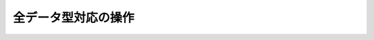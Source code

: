 .. -*- coding: utf-8 -*-;

======================
 全データ型対応の操作
======================

.. command:: EXISTS key
   
   計算時間: O(1)

   .. Test if the specified key exists. The command returns "0" if the key exists, otherwise "1" is returned. Note that even keys set with an empty string as value will return "1".
   
   指定されたキー ``key`` が存在するか確認します。存在する場合は"0"が返ります。存在しない場合は"1"が返ります。キーに対応する値が空文字列でも"1"が返ることに注意してください。
   
   .. Return value
   
   **返り値**

     .. Integer reply, specifically:

     Integer reply（整数値）。具体的には下記::

       1 if the key exists.
       0 if the key does not exist.



.. command:: DEL key1 key2 ... keyN

   計算時間: O(1)

   .. Remove the specified keys. If a given key does not exist no operation is performed for this key. The command returns the number of keys removed.
   
   指定された複数のキー ``keyN`` を削除します。キーが存在しない場合は何の操作も行われません。返り値は削除されたキーの数となります。
   
   .. Return value

   **返り値**

     .. Integer reply, specifically:

     Integer reply（整数値）。具体的には下記::
   
       an integer greater than 0 if one or more keys were removed
       0 if none of the specified key existed


.. command:: TYPE key

   計算時間: O(1)

   .. Return the type of the value stored at key in form of a string. The type can be one of "none", "string", "list", "set". "none" is returned if the key does not exist.
   
   キー ``key`` で格納されている値の型を文字列型で返します。型は "none", "string", "list", "set"のいずれかです。 "none"はキーが存在しない場合に返ります。

   .. note:: "sortedset"はないのか？要確認。

   .. Return value
   
   **返り値**

     .. Status code reply, specifically:

     Status code reply（ステータスコード）。具体的には下記::

      "none" if the key does not exist
      "string" if the key contains a String value
      "list" if the key contains a List value
      "set" if the key contains a Set value
      "zset" if the key contains a Sorted Set value
      "hash" if the key contains a Hash value
   
   .. See also

   **参照**
   
     .. Redis Data Types
     
     Redisデータ型

     .. note:: あとで各データ型へのリンクを貼る


.. command:: KEYS pattern

   .. (with n being the number of keys in the DB, and assuming keys and pattern of limited length)

   計算時間: O(N) （nはデータベース内のキーの数。キーとパターンの数は制限されていると想定している。）

   .. Returns all the keys matching the glob-style pattern as space separated strings. For example if you have in the database the keys "foo" and "foobar" the command "KEYS foo*" will return "foo foobar".

   glob形式のパターン ``pattern`` にマッチするすべてのキーを空白区切りの文字列で返します。例えばデータベース内に"foo"と"foobar"というキーがある場合は ``KEYS foo*`` というコマンドで"foo foobar"という文字列が返ります。

   .. Note that while the time complexity for this operation is O(n) the constant times are pretty low. For example Redis running on an entry level laptop can scan a 1 million keys database in 40 milliseconds. Still it's better to consider this one of the slow commands that may ruin the DB performance if not used with care.

   この操作は計算時間O(n)となっているが、定数時間は非常に小さいものとなっています。たとえばRedisはエントリーモデルのノートPCで100万キーを持つデータベースを40ミリ秒で読み込みます。もちろんこのコマンドは注意深く使わないとデータベース性能を落としてしまうということを意識するにこしたことはありません。

   .. In other words this command is intended only for debugging and special operations like creating a script to change the DB schema. Don't use it in your normal code. Use Redis Sets in order to group together a subset of objects.

   言い換えると、このコマンドはデバッグやデータベースのスキーマの変更を行うなどの特別な操作を除いて使うべきではありません。通常のコードでは使わないでください。オブジェクトのサブセットをくっつけたい場合はRedisセット型を使ってください。

   .. Glob style patterns examples:

   glob形式のパターンの例です::

      h?llo will match hello hallo hhllo
      h*llo will match hllo heeeello
      h[ae]llo will match hello and hallo, but not hillo
      Use \ to escape special chars if you want to match them verbatim.
   
   .. Return value
   
   **返り値**
   
      .. Multi bulk reply

      Multi bulk replyが返る


.. command:: RANDOMKEY

   計算時間: O(1)

   .. Return a randomly selected key from the currently selected DB.

   現在選択してされているデータベースからランダムでキーをひとつ選択して返します。

   .. Return value
   
   **返り値**

     .. Singe line reply, specifically the randomly selected key or an empty string is the database is empty.
   
     Single line reply（単一行）が返ります。具体的にはランダムに選択されたキーまたはデータベースが空のときは空文字列が返ります。


.. command:: RENAME oldkey newkey

   計算時間: O(1)

   .. Atomically renames the key oldkey to newkey. If the source and destination name are the same an error is returned. If newkey already exists it is overwritten.

   自動的にキー ``oldkey`` を ``newkey`` にリネームします。もし古いキーと新しいキーの名前が一緒だった場合はエラーが返ります。 ``newkey`` が存在する場合は上書きされます。

   .. Return value

   **返り値**

     .. Status code repy

     Status code reply（ステータスコード）が返ります。


.. command:: RENAMENX oldkey newkey

   計算時間: O(1)

   .. Rename oldkey into newkey but fails if the destination key newkey already exists.

   .. Return value
   
   **返り値**

     .. Integer reply, specifically:

     Integer reply（整数値）が返ります。具体的には下記::

       1 if the key was renamed
       0 if the target key already exist

.. command:: DBSIZE

   .. Return the number of keys in the currently selected database.

   現在選択されているデータベースのキーの数を返します。
   
   .. Return value
   
   **返り値**

     .. Integer reply

     Integer reply（整数値）


.. command:: EXPIRE key seconds

.. command:: EXPIREAT key unixtime
   .. versionadded:: 1.1

.. command:: PERSIST key

   計算時間: O(1)

   .. Set a timeout on the specified key. After the timeout the key will be automatically deleted by the server. A key with an associated timeout is said to be volatile in Redis terminology.

   指定したキー ``key`` のタイムアウト時間 ``seconds`` を設定する。タイムアウト時間が過ぎたらキーはサーバによって自動的に削除されます。タイムアウト時間が設定されたキーはRedis用語では"volatile"（揮発性がある）と呼ばれます。

   .. Voltile keys are stored on disk like the other keys, the timeout is persistent too like all the other aspects of the dataset. Saving a dataset containing expires and stopping the server does not stop the flow of time as Redis stores on disk the time when the key will no longer be available as Unix time, and not the remaining seconds.

   揮発性のキーは他のキーのようにディスクに書き込まれます。タイムアウト時間は他のデータセットの性質と同様に永続的なものです。揮発性のキーを持っているデータセットを保存してからサーバを停止しても、Redis内の時間経過は止まりません。Redisはディスクに保存する際にそのキーがいつ無効になるかを残り時間ではなくUNIX時間で記録しているのでこれが実現できるのです。

   .. EXPIREAT works exctly like EXPIRE but instead to get the number of seconds representing the Time To Live of the key as a second argument (that is a relative way of specifing the TTL), it takes an absolute one in the form of a UNIX timestamp (Number of seconds elapsed since 1 Gen 1970).

   :com:`EXPIREAT` は :com:`EXPIRE` と同様に動作しますが、 :com:`TTL` で取得できるような残り秒数ではなく、UNIX時間の形で絶対時刻を有効期限を指定します。

   .. EXPIREAT was introduced in order to implement the Append Only File persistence mode so that EXPIRE commands are automatically translated into EXPIREAT commands for the append only file. Of course EXPIREAT can also used by programmers that need a way to simply specify that a given key should expire at a given time in the future.

   :com:`EXPIREAT` はAppend Only File（追記専用ファイル）の永続モードの実装のために作成されました。これによって、追記専用ファイルの場合は :com:`EXPIRE` コマンドは自動的に :com:`EXPIREAT` コマンドに変換されます。もちろん :com:`EXPIREAT` はプログラマが単純に指定したキーを将来指定しあ時刻に無効にさせる、というような用途で使うことができます。

   .. Since Redis 2.1.3 you can update the value of the timeout of a key already having an expire set. It is also possible to undo the expire at all turning the key into a normal key using the PERSIST command.

   Redis 2.1.3からすでにタイムアウト時間を設定したキーに対して、タイムアウト時間を更新することが出来るようになりました。またタイムアウト時間を設定したキー全てに対して、 :com:`PERSIST` コマンドを使ってタイムアウトを無効にすることも出来るようになりました。

   .. How the expire is removed from a key

   **どのようにキーからタイムアウトが削除されるか**

     .. When the key is set to a new value using the SET command, or when a key is destroied via DEL, the timeout is removed from the key.

     :com:`SET` を使ってキーに新しい値が紐付けれたとき、あるいはキーが :com:`DEL` コマンドで削除されたときにタイムアウトが削除されます。

   .. Restrictions with write operations against volatile keys

   **揮発性のキーに対する書き込み制限**

     .. IMPORTANT: Since Redis 2.1.3 or greater, there are no restrictions about the operations you can perform against volatile keys, however older versions of Redis, including the current stable version 2.0.0, has the following limitations:

     .. warning:: Redis 2.1.3以上では揮発性のキーに対する書き込み制限は一切ありません。しかし現在の安定版2.0.0を含むそれ以前のバージョンでは次のような制限があります。

     .. Write operations like LPUSH, LSET and every other command that has the effect of modifying the value stored at a volatile key have a special semantic: basically a volatile key is destroyed when it is target of a write operation. See for example the following usage pattern:

     揮発性のキーに対応する値に対して修正を行うような :com:`LPUSH`, :com:`LSET` などの操作に対しては特別なセマンティクスがあります。基本的に揮発性のキーは書き込みの対象となった場合は破壊されます。以下の例を見て下さい::

       % ./redis-cli lpush mylist foobar /Users/antirez/hack/redis
       OK
       % ./redis-cli lpush mylist hello  /Users/antirez/hack/redis
       OK
       % ./redis-cli expire mylist 10000 /Users/antirez/hack/redis
       1
       % ./redis-cli lpush mylist newelement
       OK
       % ./redis-cli lrange mylist 0 -1  /Users/antirez/hack/redis
       1. newelement
       

.. command:: TTL key

   .. The TTL command returns the remaining time to live in seconds of a key that has an EXPIRE set. This introspection capability allows a Redis client to check how many seconds a given key will continue to be part of the dataset. If the Key does not exists or does not have an associated expire, -1 is returned.

   :com:`TTL` コマンドは :com:`EXPIRE` が設定されたキー ``key`` の存命時間を秒で返す。このコマンドで確認できることによって、Redisクライアントが与えられたキーがあとどれくらいデータセットの一部であるか確認することができます。もしキーが存在しない、あるいは :com:`EXPIRE` が設定されていない場合は"-1"が返ります。

   .. Return value

   **返り値**

     Integer reply（整数値）が返ります


.. command:: SELECT index

   .. Select the DB with having the specified zero-based numeric index. For default every new client connection is automatically selected to DB 0.

   ゼロから始まる数値 ``index`` インデックス付けされたデータベースを選択します。デフォルトの設定では新しいクライアント自動的にDB 0に接続されます。
   
   .. Return value

   **返り値**

     Status code reply（ステータスコード）が返ります。


.. command:: MOVE key dbindex

   .. Move the specified key from the currently selected DB to the specified destination DB. Note that this command returns 1 only if the key was successfully moved, and 0 if the target key was already there or if the source key was not found at all, so it is possible to use MOVE as a locking primitive.

   指定したキー ``key`` を現在選択されているデータベースから指定したインデックス ``index`` のデータベースに移します。無事移動できた場合のみ"1"を返し、対象のキーがすでに指定したデータベースに存在する、または対象のキーが見つからない場合は"0"を返します。この性質から :com:`MOVE` をロックのために使うこともできます。

   .. Return value
   
   **返り値**

     Integer reply（整数値）が返ります。具体的には下記::

       1 if the key was moved
       0 if the key was not moved because already present on the target DB or was not found in the current DB.


.. command:: FLUSHDB

   .. Delete all the keys of the currently selected DB. This command never fails.

   現在選択されているデータベースからすべてのキーを削除します。このコマンドは決して失敗しません。

   .. Return value

   **返り値**

     Status code reply（ステータスコード）が返ります。


.. command:: FLUSHALL

   .. Delete all the keys of all the existing databases, not just the currently selected one. This command never fails.

   現在選択されているものだけでなく、存在するすべてのデータベースからすべてのキーを削除します。このコマンドは決して失敗しません。

   .. Return value
   
   **返り値**

     Status code reply（ステータスコード）が返ります。


.. command:: WATCH key1 key2 ... keyN

   .. versionadded:: 2.1.0

.. command:: UNWATCH

.. command:: MULTI

.. command:: COMMAND_1 ...

.. command:: COMMAND_2 ...

.. command:: COMMAND_N ...

.. command:: EXEC

.. command:: DISCARD

   .. MULTI, EXEC, DISCARD and WATCH commands are the foundation of Redis Transactions. A Redis Transaction allows the execution of a group of Redis commands in a single step, with two important guarantees:

   :com:`MULTI`, :com:`EXEC`, :com:`DISCARD`, :com:`WATCH` コマンドはRedisトランザクションの基礎です。Redisトランザクションでは単一ステップでひとまとめのRedisコマンドを実行出来るようにしてあります。このトランザクションでは２つのことが保証されています:

   .. All the commands in a transaction are serialized and executed sequentially. It can never happen that a request issued by another client is served in the middle of the execution of a Redis transaction. This guarantees that the commands are executed as a single atomic operation.

   トランザクション中のすべてのコマンドはシリアライズ化され、順番に実行されます。他のクライアントからのリクエストがRedisトランザクションの実行中に行われることは決してありません。このことによって一連のコマンドは単一のアトミックな操作として扱われることが保証されます。

   .. Either all of the commands or none are processed. The EXEC command triggers the execution of all the commands in the transaction, so if a client loses the connection to the server in the context of a transaction before calling the MULTI command none of the operations are performed, instead if the EXEC command is called, all the operations are performed. An exception to this rule is when the Append Only File is enabled: every command that is part of a Redis transaction will log in the AOF as long as the operation is completed, so if the Redis server crashes or is killed by the system administrator in some hard way it is possible that only a partial number of operations are registered.

   すべてのコマンドが実行されるか全く実行されないかのどちらかとなります。 :com:`EXEC` コマンドはトランザクション中のすべてのコマンドの実行のトリガーとなります。なので、もしクライアントが :com:`MULTI` を呼び出す前にサーバへの接続を失った場合は、操作はひとつも実行されませんが、 :com:`EXEC` を呼べばすべての操作が実行されます。このルールの例外としてAppend Only File（追記専用ファイル、以下AOF）が有効になっている場合があります。この場合、Redisトランザクションに関するコマンドは操作が完了するまではAOFにログを録ります。したがってもしRedisサーバがクラッシュする、もしくはシステムアドミニストレータによってkillされたとき、トランザクションの操作の中から部分的に実行された分が登録される、ということが起きえます。

   .. Since Redis 2.1.0, it's also possible to add a further guarantee to the above two, in the form of optimistic locking of a set of keys in a way very similar to a CAS (check and set) operation. This is documented later in this manual page.

   Redis 2.1.0から、上記の２項目に加えてさらにCAS（check and set）操作に似た方法でキーの束を楽観的ロックすることが可能になりました。これについては本文のあとの方で説明します。

   .. Usage

   **使い方**

     .. A Redis transaction is entered using the MULTI command. The command always replies with OK. At this point the user can issue multiple commands. Instead of executing these commands, Redis will "queue" them. All the commands are executed once EXEC is called.

     Redisのトランザクションは :com:`MULTI` コマンドを使って登録します。コマンドはつねにOKを返します。このときユーザは複数のコマンドを発行できます。これらのコマンドを実行する代わりに、Redisではキューにためます。キュー内のコマンドは :com:`EXEC` が呼ばれたタイミングで実行されます。
     

     .. Calling DISCARD instead will flush the transaction queue and will exit the transaction.

     :com:`DISCARD` を呼ぶとトランザクションキューをフラッシュして、トランザクションから出ます。

     .. The following is an example using the Ruby client:

     Rubyクライアントのでの例です::

       ?> r.multi
       => "OK"
       >> r.incr "foo"
       => "QUEUED"
       >> r.incr "bar"
       => "QUEUED"
       >> r.incr "bar"
       => "QUEUED"
       >> r.exec
       => [1, 1, 2]
       
     .. As it is possible to see from the session above, MULTI returns an "array" of replies, where every element is the reply of a single command in the transaction, in the same order the commands were queued.

     この例でわかるように、 :com:`MULTI` はトランザクション中の各コマンドの返り値を要素に持った配列を返します。要素の並び順はコマンドの並び順に一致します。

     .. When a Redis connection is in the context of a MULTI request, all the commands will reply with a simple string "QUEUED" if they are correct from the point of view of the syntax and arity (number of arguments) of the commaand. Some commands are still allowed to fail during execution time.

     Redisへ接続している間に :com:`MULTI` が呼びだされたとき、すべてのコマンドが文法上も引数も正しく呼びだされたときは文字列 "QUEUED" を返します。実行時にうまく動作しなくてもかまいません。

     .. This is more clear on the protocol level; In the following example one command will fail when executed even if the syntax is right

     プロトコルレベルではより明確に見て取れます。次の例は文法上正しいですが実行時にコマンドが失敗する例です::

       Trying 127.0.0.1...
       Connected to localhost.
       Escape character is '^]'.
       MULTI
       +OK
       SET a 3 
       abc
       +QUEUED
       LPOP a
       +QUEUED
       EXEC
       *2
       +OK
       -ERR Operation against a key holding the wrong kind of value

     .. MULTI returned a two elements bulk reply where one is an +OK code and one is a -ERR reply. It's up to the client lib to find a sensible way to provide the error to the user.

     :com:`MULTI` は要素が2つのBulk replyを返してきました。そのうち一つは"+OK"でもう一つは"-ERR"です。ユーザにエラーを提供する方法はクライアントライブラリ次第です。

     .. even when a command will raise an error, all the other commands in the queue will be processed. Redis will NOT stop the processing of commands once an error is found.
     .. Another example, again using the write protocol with telnet, shows how syntax errors are reported ASAP instead

     .. warning:: 
        コマンドがエラーをあげたときですら、キューに入っているそれ以外のコマンドは処理されます。Redisはエラーが得られたとしてもプロセスを **止めません** 。
        他の例では再度telnetを用いて書き込みプロトコルを使っていますが、文法エラーができるだけ早く報告されるように設定しています::

       MULTI
       +OK
       INCR a b c
       -ERR wrong number of arguments for 'incr' command
       
     .. This time due to the syntax error the "bad" INCR command is not queued at all.

     この場合は、文法エラーによって"bad"な :com:`INCR` コマンドはキューに入りませんでした。


   .. The DISCARD command

   **DISCARDコマンド**

     .. DISCARD can be used in order to abort a transaction. No command will be executed, and the state of the client is again the normal one, outside of a transaction. Example using the Ruby client:

     :com:`DISCARD` はトランザクションを中止するために用いられます。それ以降のコマンドは実行されません。そしてクライアントの状態がトランザクション外では再度通常となります。Rubyクライアントの例を挙げます::

       ?> r.set("foo",1)
       => true
       >> r.multi
       => "OK"
       >> r.incr("foo")
       => "QUEUED"
       >> r.discard
       => "OK"
       >> r.get("foo")
       => "1"

   .. Check and Set (CAS) transactions using WATCH

   **確認とWATCHを用いたセット(CAS)トランザクション**

     .. WATCH is used in order to provide a CAS (Check and Set) behavior to Redis Transactions.

     :com:`WATCH` はRedisトランザクションにCAS (Check and Set)ビヘイビアを提供するために用います。

     .. WATCHed keys are monitored in order to detect changes against this keys. If at least a watched key will be modified before the EXEC call, the whole transaction will abort, and EXEC will return a nil object (A Null Multi Bulk reply) to notify that the transaction failed.

     :com:`WATCH` されたキーは変更を検知するために監視されています。もし :com:`EXEC` を呼ぶ前にこれらのキーが修正された場合、すべてのトランザクションは中止され、 :com:`EXEC` はトランザクションが失敗したことを通知するためにnilオブジェクトを返します。（Null Multi Bulk replyが返ります）

     .. For example imagine we have the need to atomically increment the value of a key by 1 (I know we have INCR, let's suppose we don't have it).

     たとえばキーを自動的に1増やさないといけないという状況を考えてみましょう。（ :com:`INCR` コマンドがあることは承知ですが、いまは忘れておきましょう）

     .. The first try may be the following

     まずはこんな例を考えてみましょう::

       val = GET mykey
       val = val + 1
       SET mykey $val
       
     .. This will work reliably only if we have a single client performing the operation in a given time. If multiple clients will try to increment the key about at the same time there will be a race condition. For instance client A and B will read the old value, for instance, 10. The value will be incremented to 11 by both the clients, and finally SET as the value of the key. So the final value will be "11" instead of "12".

     このサンプルは1つのクライアントが限られた時間で動作する場合であれば上手く動くと思います。もし複数のクライアントが同時にキーをインクリメントしようとしたら、競合状態に陥ります。例えば、クライアントAとクライアントBが古い値、ここでは10としますが、を読んだとします。この値は両方のクライアントによってインクリメントされ11となります。そして最終的にそのキーの値として12ではなく11がセットされてしまうのです。

     .. Thanks to WATCH we are able to model the problem very well
     
     :com:`WATCH` コマンドのおかげでこの問題をうまく解決できます::

       WATCH mykey
       val = GET mykey
       val = val + 1
       MULTI
       SET mykey $val
       EXEC
       
     .. Using the above code, if there are race conditions and another client modified the result of val in the time between our call to WATCH and our call to EXEC, the transaction will fail.

     上記のコードを使うことで、もし競合状態になって他のクライアントが :com:`WATCH` と :com:`EXEC` の間に ``val`` の値を修正した場合はトランザクションは失敗します。

     .. We'll have just to re-iterate the operation hoping this time we'll not get a new race. This form of locking is called optimistic locking and is a very powerful form of locking as in many problems there are multiple clients accessing a much bigger number of keys, so it's very unlikely that there are collisions: usually operations don't need to be performed multiple times.

     この場合出来ることは、再度操作を実行して今度は競合状態にならないことを願うだけです。このような形式でのロックは楽観的ロックと呼ばれ、複数のクライアントが非常に多くのキーにアクセスするような多くの問題で非常に有力なロック形式となっています。衝突が起きる、ということはあまりありません。なので普通は操作を何度もやり直すということはありません。

   **WATCH explained**

     .. So what is WATCH really about? It is a command that will make the EXEC conditional: we are asking Redis to perform the transaction only if no other client modified any of the WATCHed keys. Otherwise the transaction is not entered at all. (Note that if you WATCH a volatile key and Redis expires the key after you WATCHed it, EXEC will still work. More.)

     では :com:`WATCH` は実際には何をするものなのでしょうか。それは :com:`EXEC` に条件をつけるコマンドと理解してください。Redisにもし他のクライアントが :com:`WATCH` したキーを修正しなかった場合のみトランザクション処理を行うという条件をつけるのです。もし修正されてしまった場合はトランザクションは実行されません。（ :com:`WATCH` で揮発性のキーを監視して、Redisが監視開始後にそのキーを無効とした場合、 :com:`EXEC` は動作することに注意してください）

     .. WATCH can be called multiple times. Simply all the WATCH calls will have the effects to watch for changes starting from the call, up to the moment EXEC is called.

     :com:`WATCH` は複数回呼ぶことが出来ます。すべての :com:`WATCH` の呼出しにおいて、それぞれの呼び出し時から :com:`EXEC` の呼び出し時まで監視は有効になっています。

     .. When EXEC is called, either if it will fail or succeed, all keys are UNWATCHed. Also when a client connection is closed, everything gets UNWATCHed.

     :com:`EXEC` が呼び出されたとき、成功したかどうかにかかわらず、すべてのキーは :com:`UNWATCH` の状態になります。クライアントの接続が閉じた時も同様です。

     .. It is also possible to use the UNWATCH command (without arguments) in order to flush all the watched keys. Sometimes this is useful as we optimistically lock a few keys, since possibly we need to perform a transaction to alter those keys, but after reading the current content of the keys we don't want to proceed. When this happens we just call UNWATCH so that the connection can already be used freely for new transactions.

     すべての監視下のキーをフラッシュするために :com:`UNWATCH` コマンドを使うこともできます（引数はありません）。たとえばいくつかのキーを楽観的ロックしたあとに、それらのキーを変更したいという理由でトランザクションをしたい時があります。しかしキーに対応する現在の値を読んだあとにはもう処理を行ないたくない、というときに :com:`UNWATCH` を使います。これでコネクションは新しいトランザクションの為に使えます。

     .. note:: このパラグラフ翻訳があやしい

   **WATCH used to implement ZPOP**

     .. A good example to illustrate how WATCH can be used to create new atomic operations otherwise not supported by Redis is to implement ZPOP, that is a command that pops the element with the lower score from a sorted set in an atomic way. This is the simplest implementation

     :com:`WATCH` コマンドを使ってアトミックな操作を作成する良い例を次に示します。それを見ることで、 :com:`WATCH` が無かったら :com:`ZPOP` が実装できなかったとわかるでしょう。 :com:`ZPOP` はソート済みセットの低いスコアの方から要素をアトミックにポップするコマンドです。これは最も単純な実装例です::

       WATCH zset
       ele = ZRANGE zset 0 0
       MULTI
       ZREM zset ele
       EXEC
       
    .. If EXEC fails (returns a nil value) we just re-iterate the operation.

    もし :com:`EXEC` が失敗したら（nil値を返したら）、単純に操作を再実行するだけです。

   .. Return value

   **戻り値**

     Multi bulk replyを返します。具体的には下記::

       The result of a MULTI/EXEC command is a multi bulk reply where every element is the return value of every command in the atomic transaction.

     .. If a MULTI/EXEC transaction is aborted because of WATCH detected modified keys, a Null Multi Bulk reply is returned.

     もし :com:`MULTI`/:com:`EXEC` トランザクションが :com:`WATCH` がキーが修正されたのを検知したせいで中止になった場合、Null Multi Bulk replyが返ります。


.. command:: SORT key [BY pattern] [LIMIT start count] [GET pattern] [ASC|DESC] [ALPHA] [STORE dstkey]

   .. Sort the elements contained in the List, Set, or Sorted Set value at key. By default sorting is numeric with elements being compared as double precision floating point numbers. This is the simplest form of SORT

   リスト、セット、ソート済みセット内の要素をキーに対応する値でソートします。デフォルトではソートは倍精度浮動小数の値で比較されます。次はは最も単純な形のソートです。

   .. code-block:: none

      SORT mylist

   .. Assuming mylist contains a list of numbers, the return value will be the list of numbers ordered from the smallest to the biggest number. In order to get the sorting in reverse order use DESC:

   ``mylist`` は数字のリストを保持しています。返り値は昇順に並び替えられたリストとなります。もし降順にしたい場合は ``DESC`` を使います。

   .. code-block:: none

      SORT mylist DESC

   .. The ASC option is also supported but it's the default so you don't really need it. If you want to sort lexicographically use ALPHA. Note that Redis is utf-8 aware assuming you set the right value for the LC_COLLATE environment variable.

   ``ASC`` も使えますが、デフォルトで指定されているので使う必要はありません。もし辞書順で並び替えたいときは ``ALPHA`` を使います。 RedisはUTF-8を前提にしているので、他の文字コードを使う場合は正しく ``LC_COLLATE`` を設定してください。

   .. Sort is able to limit the number of returned elements using the LIMIT option:

   ``LIMIT`` オプションを使うことで返す要素数を制限することも出来ます。

   .. code-block:: none

      SORT mylist LIMIT 0 10

   .. In the above example SORT will return only 10 elements, starting from the first one (start is zero-based). Almost all the sort options can be mixed together. For example the command:

   上の例では :com:`SORT` は最初の要素（0番目）から始めて10要素を返します。ほぼすべてのソートのオプションは一緒に使えます。たとえばこんな感じです。

   .. code-block:: none

      SORT mylist LIMIT 0 10 ALPHA DESC

   .. Will sort mylist lexicographically, in descending order, returning only the first 10 elements.

   この例では ``mylist`` は辞書順で降順にソートされ、最初の10要素を返します。

   .. Sometimes you want to sort elements using external keys as weights to compare instead to compare the actual List Sets or Sorted Set elements. For example the list mylist may contain the elements 1, 2, 3, 4, that are just unique IDs of objects stored at object_1, object_2, object_3 and object_4, while the keys weight_1, weight_2, weight_3 and weight_4 can contain weights we want to use to sort our list of objects identifiers. We can use the following command:

   時にリスト、セット、ソート済みセット内の要素を直接比較するのではなく、外部キーを重みとしてソートしたい時があります。たとえばリスト ``mylist`` が要素 1,2,3,4 を持っていて、object_1, object_2, object_3, object_4 に保存されているオブジェクトのユニークIDになっています。一方でweight_1, weight_2, weight_3, weight_4は重みを保存していて、その重みを使ってIDをソートしたいとします。この場合は次のコマンドを使います。

   .. **Sorting by external keys**

   **外部キーでソートする**

   .. code-block:: none

      SORT mylist BY weight_*

   .. the BY option takes a pattern (weight_* in our example) that is used in order to generate the key names of the weights used for sorting. Weight key names are obtained substituting the first occurrence of * with the actual value of the elements on the list (1,2,3,4 in our example).

   ``BY`` オプションは重みを保存しているキー名を生成するためにパターンを受け付けることができます（今回はweight_*です）重みのキー名は最初に現れるアスタリスクをリスト内の実際に値に置き換えることで得られます。（この例では1,2,3,4です）

   .. Our previous example will return just the sorted IDs. Often it is needed to get the actual objects sorted (object_1, ..., object_4 in the example). We can do it with the following command:

   前の例ではソートされたIDを返すだけでした。よく実際のオブジェクト（たとえばobject_1, ..., object4）をソートする必要があります。この場合は次のコマンドで出来ます。

   .. code-block:: none

      SORT mylist BY weight_* GET object_*

   .. **Retrieving external keys**

   **外部キーを取得する**

   .. Note that GET can be used multiple times in order to get more keys for every element of the original List, Set or Sorted Set sorted.

   元々のリスト、セット、ソート済みセットからさらにキーを取得するために ``GET`` オプションを複数回使うことが出来ます。

   .. Since Redis >= 1.1 it's possible to also GET the list elements itself using the special # pattern:

   Redis 1.1からリスト要素自身を ``#`` を使うことで取得できるようになりました。

   .. code-block:: none

      SORT mylist BY weight_* GET object_* GET #

   .. **Storing the result of a SORT operation**

   **SORTの結果を保存する**

   .. By default SORT returns the sorted elements as its return value. Using the STORE option instead to return the elements SORT will store this elements as a Redis List in the specified key. An example:

   デフォルトでは :com:`SORT` は返り値としてソートされた要素を返します。 :com:`STORE` オプションを使うことで要素を返す代わりに、 :com:`SORT` はこの要素をRedisリスト型として指定したキーの保存します。このような形です:

   .. code-block:: none

      SORT mylist BY weight_* STORE resultkey

   .. An interesting pattern using SORT ... STORE consists in associating an EXPIRE timeout to the resulting key so that in applications where the result of a sort operation can be cached for some time other clients will use the cached list instead to call SORT for every request. When the key will timeout an updated version of the cache can be created using SORT ... STORE again.

   ``SORT ... STORE`` を用いた興味深いパターンとして、 :com:`EXPIRE` のタイムアウトを結果のキーに関連付けて使う方法があります。こうすることでしばらくの間ソートの結果がキャッシュされたアプリケーション内でクライアントはリクエストごとに ``SORT`` を発行する代わりにキャッシュされたリストを参照することができます。キーがタイムアウトした場合は再度 ``SORT ... STORE`` を用いることで更新されたソート結果を使うことが出来ます。

   .. Note that implementing this pattern it is important to avoid that multiple clients will try to rebuild the cached version of the cache at the same time, so some form of locking should be implemented (for instance using SETNX).

   このパターンを実装するときには複数のクライアントがソート結果のキャッシュを同時に作成しないように気をつけなければいけません。したがって何らかのロックを使わなければいけないでしょう。（たとえば :com:`SETNX` を使うなど）

   .. **Not Sorting at all**

   **全くソートしない**

   .. code-block::

      SORT mylist BY nosort

   .. also the BY option can take a "nosort" specifier. This is useful if you want to retrieve a external key (using GET, read below) but you don't want the sorting overhead.

   ``BY`` オプションは "nosort" 識別子を取ることもできます。これは外部キーを取得したいけれど、ソートのオーバーヘッドは避けたい時に便利です。

   .. **SORT and Hashes: BY and GET by hash field**

   **ソートとハッシュ：ハッシュフィールドによるBYとGET**

   .. It's possible to use BY and GET options against Hash fields using the following syntax

   ``BY`` と ``GET`` オプションをハッシュフィールドに対して使うことも可能です。以下はその例です:
   
   .. code-block:: none
      
      SORT mylist BY weight_*->fieldname
      SORT mylist GET object_*->fieldname


   .. The two chars string -> is used in order to signal the name of the Hash field. The key is substituted as documented above with sort BY and GET against normal keys, and the Hash stored at the resulting key is accessed in order to retrieve the specified field.

   2文字の文字列 ``->`` はハッシュフィールドを指し示すのに使います。キーが ``BY`` と ``GET`` によって前述のとおりに通常のキーに置き換えられて、特定のフィールドを取得するためにキーが指定されているハッシュがアクセスされます。

   .. note::

      いい翻訳が難しい

   .. Return value

   **返り値**

     Multi bulk replyが返ります。具体的にはソートされたリストです。

